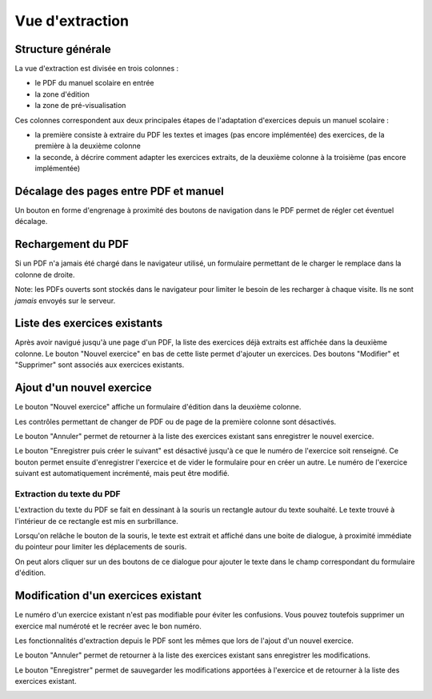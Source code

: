 Vue d'extraction
================

Structure générale
------------------

La vue d'extraction est divisée en trois colonnes :

- le PDF du manuel scolaire en entrée
- la zone d'édition
- la zone de pré-visualisation

Ces colonnes correspondent aux deux principales étapes de l'adaptation d'exercices depuis un manuel scolaire :

- la première consiste à extraire du PDF les textes et images (pas encore implémentée) des exercices, de la première à la deuxième colonne
- la seconde, à décrire comment adapter les exercices extraits, de la deuxième colonne à la troisième (pas encore implémentée)

.. image:: user/textbook-page-three-columns.png
   :alt: Screenshot
   :align: center

Décalage des pages entre PDF et manuel
--------------------------------------

Un bouton en forme d'engrenage à proximité des boutons de navigation dans le PDF permet de régler cet éventuel décalage.

.. image:: user/textbook-page-section-editor.png
   :alt: Screenshot
   :align: center

Rechargement du PDF
-------------------

Si un PDF n'a jamais été chargé dans le navigateur utilisé, un formulaire permettant de le charger le remplace dans la colonne de droite.

Note: les PDFs ouverts sont stockés dans le navigateur pour limiter le besoin de les recharger à chaque visite.
Ils ne sont *jamais* envoyés sur le serveur.

.. image:: user/textbook-page-pdf-not-loaded.png
   :alt: Screenshot
   :align: center

Liste des exercices existants
-----------------------------

Après avoir navigué jusqu'à une page d'un PDF, la liste des exercices déjà extraits est affichée dans la deuxième colonne.
Le bouton "Nouvel exercice" en bas de cette liste permet d'ajouter un exercices.
Des boutons "Modifier" et "Supprimer" sont associés aux exercices existants.

.. image:: user/textbook-page-existing-exercises.png
    :alt: Screenshot
    :align: center

Ajout d'un nouvel exercice
--------------------------

Le bouton "Nouvel exercice" affiche un formulaire d'édition dans la deuxième colonne.

Les contrôles permettant de changer de PDF ou de page de la première colonne sont désactivés.

Le bouton "Annuler" permet de retourner à la liste des exercices existant sans enregistrer le nouvel exercice.

Le bouton "Enregistrer puis créer le suivant" est désactivé jusqu'à ce que le numéro de l'exercice soit renseigné.
Ce bouton permet ensuite d'enregistrer l'exercice et de vider le formulaire pour en créer un autre.
Le numéro de l'exercice suivant est automatiquement incrémenté, mais peut être modifié.

.. image:: user/textbook-page-create-exercise.png
    :alt: Screenshot
    :align: center

Extraction du texte du PDF
~~~~~~~~~~~~~~~~~~~~~~~~~~

L'extraction du texte du PDF se fait en dessinant à la souris un rectangle autour du texte souhaité.
Le texte trouvé à l'intérieur de ce rectangle est mis en surbrillance.

.. image:: user/textbook-page-selecting-in-pdf.png
    :alt: Screenshot
    :align: center

Lorsqu'on relâche le bouton de la souris, le texte est extrait et affiché dans une boite de dialogue,
à proximité immédiate du pointeur pour limiter les déplacements de souris.

.. image:: user/textbook-page-selected-in-pdf.png
    :alt: Screenshot
    :align: center

On peut alors cliquer sur un des boutons de ce dialogue pour ajouter le texte dans le champ correspondant du formulaire d'édition.

Modification d'un exercices existant
------------------------------------

Le numéro d'un exercice existant n'est pas modifiable pour éviter les confusions.
Vous pouvez toutefois supprimer un exercice mal numéroté et le recréer avec le bon numéro.

Les fonctionnalités d'extraction depuis le PDF sont les mêmes que lors de l'ajout d'un nouvel exercice.

Le bouton "Annuler" permet de retourner à la liste des exercices existant sans enregistrer les modifications.

Le bouton "Enregistrer" permet de sauvegarder les modifications apportées à l'exercice et de retourner à la liste des exercices existant.

.. image:: user/textbook-page-modify-exercise.png
    :alt: Screenshot
    :align: center
